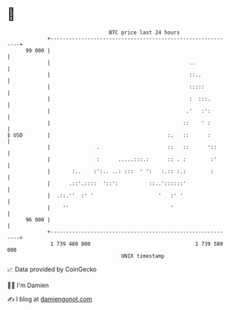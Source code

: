 * 👋

#+begin_example
                                    BTC price last 24 hours                    
                +------------------------------------------------------------+ 
         99 000 |                                                            | 
                |                                             ..             | 
                |                                             ::..           | 
                |                                             :::::          | 
                |                                             :  :::.        | 
                |                                            .'   :':        | 
                |                                           ::    ' :        | 
   $ USD        |                                      :.   ::      :        | 
                |               .                      ::   ::      '::      | 
                |               :      .....:::.:      :: . :        :'      | 
                |       :..    :':.. ..: :::  ' ':   :.:: :.:        :       | 
                |      .::'.::::  '::':          ::..'::::::'                | 
                |  .::.''  :' '                     '   :' '                 | 
                |    ''                                 '                    | 
         96 000 |                                                            | 
                +------------------------------------------------------------+ 
                 1 739 480 000                                  1 739 580 000  
                                        UNIX timestamp                         
#+end_example
📈 Data provided by CoinGecko

🧑‍💻 I'm Damien

✍️ I blog at [[https://www.damiengonot.com][damiengonot.com]]
